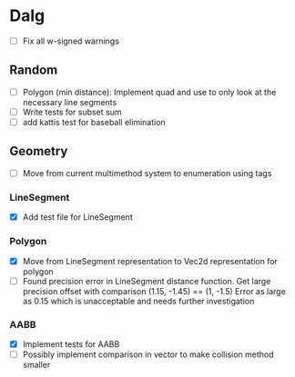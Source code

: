 
* Dalg

 - [ ] Fix all w-signed warnings

** Random
  - [ ] Polygon (min distance): Implement quad and use to only look at the necessary line segments
  - [ ] Write tests for subset sum
  - [ ] add kattis test for baseball elimination

** Geometry
   - [ ] Move from current multimethod system to enumeration using tags

*** LineSegment
  - [X] Add test file for LineSegment

*** Polygon
  - [X] Move from LineSegment representation to Vec2d representation for polygon
  - [ ] Found precision error in LineSegment distance function. 
        Get large precision offset with comparison (1.15, -1.45) == (1, -1.5)
        Error as large as 0.15 which is unacceptable and needs further investigation

*** AABB
   - [X] Implement tests for AABB
   - [ ] Possibly implement comparison in vector to make collision method smaller
